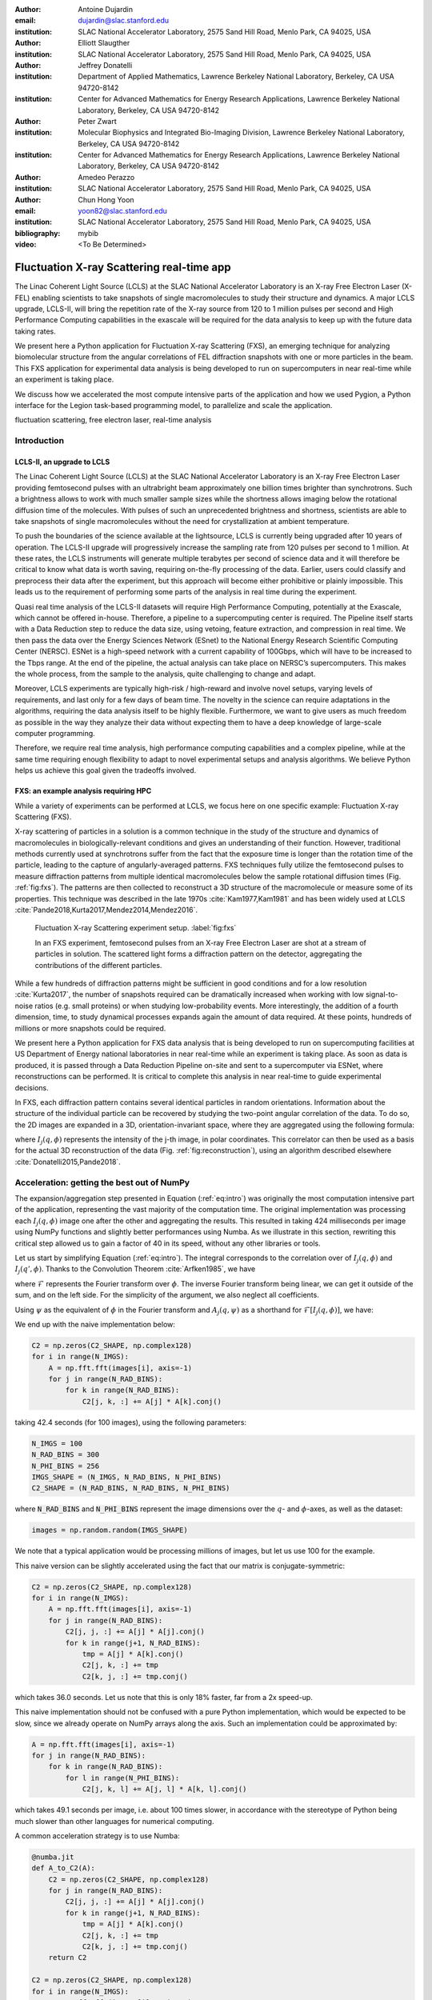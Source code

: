 :author: Antoine Dujardin
:email: dujardin@slac.stanford.edu
:institution: SLAC National Accelerator Laboratory, 2575 Sand Hill Road, Menlo Park, CA 94025, USA

:author: Elliott Slaugther
:institution: SLAC National Accelerator Laboratory, 2575 Sand Hill Road, Menlo Park, CA 94025, USA

:author: Jeffrey Donatelli
:institution: Department of Applied Mathematics, Lawrence Berkeley National Laboratory, Berkeley, CA USA 94720-8142
:institution: Center for Advanced Mathematics for Energy Research Applications, Lawrence Berkeley National Laboratory, Berkeley, CA USA 94720-8142

:author: Peter Zwart
:institution: Molecular Biophysics and Integrated Bio-Imaging Division, Lawrence Berkeley National Laboratory, Berkeley, CA USA 94720-8142
:institution: Center for Advanced Mathematics for Energy Research Applications, Lawrence Berkeley National Laboratory, Berkeley, CA USA 94720-8142

:author: Amedeo Perazzo
:institution: SLAC National Accelerator Laboratory, 2575 Sand Hill Road, Menlo Park, CA 94025, USA

:author: Chun Hong Yoon
:email: yoon82@slac.stanford.edu
:institution: SLAC National Accelerator Laboratory, 2575 Sand Hill Road, Menlo Park, CA 94025, USA

:bibliography: mybib

:video: <To Be Determined>

------------------------------------------
Fluctuation X-ray Scattering real-time app
------------------------------------------

.. class:: abstract

   The Linac Coherent Light Source (LCLS) at the SLAC National Accelerator Laboratory is an X-ray Free Electron Laser (X-FEL) enabling scientists to take snapshots of single macromolecules to study their structure and dynamics. A major LCLS upgrade, LCLS-II, will bring the repetition rate of the X-ray source from 120 to 1 million pulses per second and High Performance Computing capabilities in the exascale will be required for the data analysis to keep up with the future data taking rates.

   We present here a Python application for Fluctuation X-ray Scattering (FXS), an emerging technique for analyzing biomolecular structure from the angular correlations of FEL diffraction snapshots with one or more particles in the beam. This FXS application for experimental data analysis is being developed to run on supercomputers in near real-time while an experiment is taking place.

   We discuss how we accelerated the most compute intensive parts of the application and how we used Pygion, a Python interface for the Legion task-based programming model, to parallelize and scale the application.

.. class:: keywords

   fluctuation scattering, free electron laser, real-time analysis

Introduction
------------

LCLS-II, an upgrade to LCLS
+++++++++++++++++++++++++++

The Linac Coherent Light Source (LCLS) at the SLAC National Accelerator Laboratory is an X-ray Free Electron Laser providing femtosecond pulses with an ultrabright beam approximately one billion times brighter than synchrotrons. Such a brightness allows to work with much smaller sample sizes while the shortness allows imaging below the rotational diffusion time of the molecules. With pulses of such an unprecedented brightness and shortness, scientists are able to take snapshots of single macromolecules without the need for crystallization at ambient temperature.

To push the boundaries of the science available at the lightsource, LCLS is currently being upgraded after 10 years of operation. The LCLS-II upgrade will progressively increase the sampling rate from 120 pulses per second to 1 million. At these rates, the LCLS instruments will generate multiple terabytes per second of science data and it will therefore be critical to know what data is worth saving, requiring on-the-fly processing of the data. Earlier, users could classify and preprocess their data after the experiment, but this approach will become either prohibitive or plainly impossible. This leads us to the requirement of performing some parts of the analysis in real time during the experiment.

Quasi real time analysis of the LCLS-II datasets will require High Performance Computing, potentially at the Exascale, which cannot be offered in-house. Therefore, a pipeline to a supercomputing center is required. The Pipeline itself starts with a Data Reduction step to reduce the data size, using vetoing, feature extraction, and compression in real time. We then pass the data over the Energy Sciences Network (ESnet) to the National Energy Research Scientific Computing Center (NERSC). ESNet is a high-speed network with a current capability of 100Gbps, which will have to be increased to the Tbps range. At the end of the pipeline, the actual analysis can take place on NERSC’s supercomputers. This makes the whole process, from the sample to the analysis, quite challenging to change and adapt.

Moreover, LCLS experiments are typically high-risk / high-reward and involve novel setups, varying levels of requirements, and last only for a few days of beam time. The novelty in the science can require adaptations in the algorithms, requiring the data analysis itself to be highly flexible. Furthermore, we want to give users as much freedom as possible in the way they analyze their data without expecting them to have a deep knowledge of large-scale computer programming.

Therefore, we require real time analysis, high performance computing capabilities and a complex pipeline, while at the same time requiring enough flexibility to adapt to novel experimental setups and analysis algorithms. We believe Python helps us achieve this goal given the tradeoffs involved.

FXS: an example analysis requiring HPC
++++++++++++++++++++++++++++++++++++++

While a variety of experiments can be performed at LCLS, we focus here on one specific example: Fluctuation X-ray Scattering (FXS).

X-ray scattering of particles in a solution is a common technique in the study of the structure and dynamics of macromolecules in biologically-relevant conditions and gives an understanding of their function. However, traditional methods currently used at synchrotrons suffer from the fact that the exposure time is longer than the rotation time of the particle, leading to the capture of angularly-averaged patterns.
FXS techniques fully utilize the femtosecond pulses to measure diffraction patterns from multiple identical macromolecules below the sample rotational diffusion times (Fig. :ref:`fig:fxs`). The patterns are then collected to reconstruct a 3D structure of the macromolecule or measure some of its properties. This technique was described in the late 1970s :cite:`Kam1977,Kam1981` and has been widely used at LCLS :cite:`Pande2018,Kurta2017,Mendez2014,Mendez2016`.

.. figure:: FXS-overview.jpg

   Fluctuation X-ray Scattering experiment setup. :label:`fig:fxs`

   In an FXS experiment, femtosecond pulses from an X-ray Free Electron Laser are shot at a stream of particles in solution.
   The scattered light forms a diffraction pattern on the detector, aggregating the contributions of the different particles.

While a few hundreds of diffraction patterns might be sufficient in good conditions and for a low resolution :cite:`Kurta2017`, the number of snapshots required can be dramatically increased when working with low signal-to-noise ratios (e.g. small proteins) or when studying low-probability events. More interestingly, the addition of a fourth dimension, time, to study dynamical processes expands again the amount of data required. At these points, hundreds of millions or more snapshots could be required.

We present here a Python application for FXS data analysis that is being developed to run on supercomputing facilities at US Department of Energy national laboratories in near real-time while an experiment is taking place. As soon as data is produced, it is passed through a Data Reduction Pipeline on-site and sent to a supercomputer via ESNet, where reconstructions can be performed. It is critical to complete this analysis in near real-time to guide experimental decisions.

In FXS, each diffraction pattern contains several identical particles in random orientations. Information about the structure of the individual particle can be recovered by studying the two-point angular correlation of the data. To do so, the 2D images are expanded in a 3D, orientation-invariant space, where they are aggregated using the following formula:

.. math::
   :label: eq:intro

   C_2(q, q', \Delta\phi) = \frac{1}{2 \pi N} \sum_{j=1}^N \int_0^{2 \pi} I_j(q, \phi) I_j(q', \phi+\Delta\phi) d\phi

where :math:`I_j(q, \phi)` represents the intensity of the j-th image, in polar coordinates. This correlator can then be used as a basis for the actual 3D reconstruction of the data (Fig. :ref:`fig:reconstruction`), using an algorithm described elsewhere :cite:`Donatelli2015,Pande2018`.

Acceleration: getting the best out of NumPy
-------------------------------------------

The expansion/aggregation step presented in Equation (:ref:`eq:intro`) was originally the most computation intensive part of the application, representing the vast majority of the computation time. The original implementation was processing each :math:`I_j(q, \phi)` image one after the other and aggregating the results. This resulted in taking 424 milliseconds per image using NumPy functions and slightly better performances using Numba. As we illustrate in this section, rewriting this critical step allowed us to gain a factor of 40 in its speed, without any other libraries or tools.

Let us start by simplifying Equation (:ref:`eq:intro`). The integral corresponds to the correlation over of :math:`I_j(q, \phi)` and :math:`I_j(q', \phi)`. Thanks to the Convolution Theorem :cite:`Arfken1985`, we have

.. math::
   :label: eq:fourier

   C_2(q, q', \Delta\phi) = \frac{1}{2 \pi N} \sum_{j=1}^N \mathcal{F}^{-1}[\mathcal{F}[I_j(q, \phi)] \overline{\mathcal{F}[I_j(q', \phi)]}],

where :math:`\mathcal{F}` represents the Fourier transform over :math:`\phi`. The inverse Fourier transform being linear, we can get it outside of the sum, and on the left side. For the simplicity of the argument, we also neglect all coefficients.

Using :math:`\psi` as the equivalent of :math:`\phi` in the Fourier transform and :math:`A_j(q, \psi)` as a shorthand for :math:`\mathcal{F}[I_j(q, \phi)]`, we have:

.. math::
   :label: eq:A

   C_2(q, q', \Delta\phi) = \frac{1}{2 \pi N} \sum_{j=1}^N A_j(q, \psi) \overline{A_j(q', \psi)}.

We end up with the naive implementation below:

.. code-block:: python

  C2 = np.zeros(C2_SHAPE, np.complex128)
  for i in range(N_IMGS):
      A = np.fft.fft(images[i], axis=-1)
      for j in range(N_RAD_BINS):
          for k in range(N_RAD_BINS):
              C2[j, k, :] += A[j] * A[k].conj()

taking 42.4 seconds (for 100 images), using the following parameters:

.. code-block:: python

  N_IMGS = 100
  N_RAD_BINS = 300
  N_PHI_BINS = 256
  IMGS_SHAPE = (N_IMGS, N_RAD_BINS, N_PHI_BINS)
  C2_SHAPE = (N_RAD_BINS, N_RAD_BINS, N_PHI_BINS)

where :code:`N_RAD_BINS` and :code:`N_PHI_BINS` represent the image dimensions over the :math:`q`- and :math:`\phi`-axes, as well as the dataset:

.. code-block:: python

  images = np.random.random(IMGS_SHAPE)

We note that a typical application would be processing millions of images, but let us use 100 for the example.

This naive version can be slightly accelerated using the fact that our matrix is conjugate-symmetric:

.. code-block:: python

  C2 = np.zeros(C2_SHAPE, np.complex128)
  for i in range(N_IMGS):
      A = np.fft.fft(images[i], axis=-1)
      for j in range(N_RAD_BINS):
          C2[j, j, :] += A[j] * A[j].conj()
          for k in range(j+1, N_RAD_BINS):
              tmp = A[j] * A[k].conj()
              C2[j, k, :] += tmp
              C2[k, j, :] += tmp.conj()

which takes 36.0 seconds. Let us note that this is only 18% faster, far from a 2x speed-up.

This naive implementation should not be confused with a pure Python implementation, which would be expected to be slow, since we already operate on NumPy arrays along the  axis. Such an implementation could be approximated by:

.. code-block:: python

  A = np.fft.fft(images[i], axis=-1)
  for j in range(N_RAD_BINS):
      for k in range(N_RAD_BINS):
          for l in range(N_PHI_BINS):
              C2[j, k, l] += A[j, l] * A[k, l].conj()

which takes 49.1 seconds per image, i.e. about 100 times slower, in accordance with the stereotype of Python being much slower than other languages for numerical computing.

A common acceleration strategy is to use Numba:

.. code-block:: python

  @numba.jit
  def A_to_C2(A):
      C2 = np.zeros(C2_SHAPE, np.complex128)
      for j in range(N_RAD_BINS):
          C2[j, j, :] += A[j] * A[j].conj()
          for k in range(j+1, N_RAD_BINS):
              tmp = A[j] * A[k].conj()
              C2[j, k, :] += tmp
              C2[k, j, :] += tmp.conj()
      return C2

  C2 = np.zeros(C2_SHAPE, np.complex128)
  for i in range(N_IMGS):
      A = np.fft.fft(images[i], axis=-1)
      C2 += A_to_C2(A)

which takes 38.5 seconds, i.e. 10% faster than the naive implementation.

When considering our problem size of up to millions of images, processing images one at a time makes sense. However, focusing on a small batch as we have been doing in these examples, a strategy can be to have NumPy and/or Numba work on arrays of images, rather than the individual images. We then have the following:

.. code-block:: python

  @numba.jit
  def As_to_C2(As):
      C2 = np.zeros(C2_SHAPE, np.complex128)
      for i in range(N_IMGS):
          A = As[i]
          for j in range(N_RAD_BINS):
              C2[j, j, :] += A[j] * A[j].conj()
              for k in range(j+1, N_RAD_BINS):
                  tmp = A[j] * A[k].conj()
                  C2[j, k, :] += tmp
                  C2[k, j, :] += tmp.conj()
      return C2

  As = np.fft.fft(images, axis=-1)
  C2 = As_to_C2(As)

which takes 11.9 seconds, i.e. 3.56 times faster. We note also here the batching of the Fast Fourier Transform.

However, such an implementation does not sound trivial using NumPy, although one can recognize a nice (generalized) Einstein sum in Equation (:ref:`eq:A`), leading to:

.. code-block:: python

  As = np.fft.fft(images, axis=-1)
  C2 = np.einsum('hik,hjk->ijk', As, As.conj())

This takes 17.9 seconds, which is slower than the version using Numba per batch. However, we can realize that, at this batch level, the last axis is independent from the others… and that the underlying alignment of the arrays matters. Thanks to NumPy’s :code:`asfortranarray` function, however, that is not an issue. We then use the F-ordered dataset.

.. code-block:: python

  images_F = np.asfortranarray(images)

We observe, for the Einstein sum:

.. code-block:: python

  As = np.fft.fft(images_F, axis=-1)
  C2 = np.einsum('hik,hjk->ijk', As, As.conj())

taking 4.05 seconds, i.e. 4.42 times faster than the C-ordered Einstein sum and 10.5 times faster than the naive implementation.

Additionally, it turns out that in our precise case, we can actually express it as a more optimized dot product:

.. code-block:: python

  As = np.fft.fft(images, axis=-1)
  C2 = np.zeros(C2_SHAPE, np.complex128)
  for k in range(N_PHI_BINS):
      C2[..., k] += np.dot(As[..., k].T,
                           As[..., k].conj())

which now brings us down to 1.37 seconds, i.e. 30.9 times faster than the naive version.

For the F-ordered case, we have:

.. code-block:: python

  As = np.fft.fft(images_F, axis=-1)
  C2 = np.zeros(C2_SHAPE, np.complex128, order='F')
  for k in range(N_PHI_BINS):
      C2[..., k] += np.dot(As[..., k].T,
                           As[..., k].conj())

taking 1.06 seconds, i.e. 29% faster than the C-ordered case and 40.0 times faster than the naive implementation.
We could note that, at that speed, the main computation gets close to the time required to perform the Fast Fourier Transform, which is, in our case at least, faster on C-ordered (107 ms) than F-ordered (230 ms) data. Removing the FFT computation would yield an even starker contrast (977 ms vs. 499 ms), but would neglect the cost of the re-alignment.

.. table:: Summary of the major time improvements. :label:`timetable`

   +---------------------+---------------------+---------------------+
   | Implementation      | Time (/100)         | Speedup             |
   +=====================+=====================+=====================+
   | Naive               | 42.4 s              | :math:`1`           |
   +---------------------+---------------------+---------------------+
   | Numba               | 38.5 s              | :math:`10 \%`       |
   +---------------------+---------------------+---------------------+
   | Numba, batched      | 11.9 s              | :math:`3.56 \times` |
   +---------------------+---------------------+---------------------+
   | Einsum, F-order     | 4.05 s              | :math:`10.5 \times` |
   +---------------------+---------------------+---------------------+
   | Dot, F-order        | 1.06 s              | :math:`40.0 \times` |
   +---------------------+---------------------+---------------------+

In conclusion, and as summarized in Table :ref:`timetable`, implementing this algorithm using NumPy or Numba naively gives significant improvement in computational speed compared to pure Python, but there is still a lot of room for improvement. On the other hand, such improvement does not necessarily require using fancier tools. We showed that batching our computation helped in the Numba case. From there, a batched NumPy expression looked interesting. However, it required optimizing the mathematical formulation of the problem to come up with a canonical expression, which could then be handed over to NumPy. Last but not least, the memory layout can have a sizable impact on the computation, while being easy to tweak in NumPy.

Parallelization: effortless scaling with Pygion
-----------------------------------------------

To parallelize and scale the application we use Pygion, a Python interface for the Legion task-based programming system :cite:`Slaughter2019`. In Pygion, the user decorates functions as *tasks*, and annotates task parameters with *privileges* (read, write, reduce), but otherwise need not be concerned with how tasks execute on the underlying machine. Pygion infers the dependencies between tasks based on their privileges and the values of arguments passed to tasks, and ensures that the program executes correctly, even when running on a parallel and distributed supercomputer.

To enable the distributed execution, it is necessary to separate the question of what data is needed in a given task from the allocation of the data in a given memory or memories. This reification of the flow of data between tasks is achieved by declaring *regions*, similar to multi-dimensional Pandas dataframes :cite:`McKinney2010`. Regions contain *fields*, each of which is similar to and exposed as a NumPy array. Regions can be partitioned into subregions, which can be processed by different tasks, allowing the parallelism. Note that regions are allocated only when needed, so it is possible (and idiomatic) to allocate a region which is larger than any single machine’s memory, and then to partition into pieces that will be used by individual tasks.

We scale up to 64 Haswell nodes on NERSC’s Cori supercomputer using Pygion, with 10 to 30 processes per node, to reach a throughput of more than 15,000 images per second, as illustrated in Figure :ref:`fig:scaling`. Compared to an equivalent MPI implementation, Pygion is easier to scale out of the box as it manages load-balancing of tasks across cores, shared memory (between distinct Python processes on a node) and provides high-level parallelization constructs. These constructs make it easy to rapidly explore different partitioning strategies, without writing or rewriting any communication code. This enabled us to quickly find a strategy that scales better than the straightforward but ultimately suboptimal strategy that we initially developed.

.. figure:: scaling_merged.png

   Weak scaling behavior on Cori Haswell with Lustre filesystem (top) and Burst Buffer (bottom). :label:`fig:scaling`

   The app was run on 100,000 images per node, for up to 64 nodes on Cori Haswell. The Lustre filesytem is a high performance system running on HDDs attached to the supercomputer. The Burst Buffer corresponds to SSDs placed within the supercomputer itself used for per-job storage.

As an example, the most computationally intensive part of our problem is the :math:`C_2(q, q', \Delta\phi)` computation discussed in details in the section above, which can trivially be parallelized over the last (angular) axis.
However, the image preprocessing and the Fast Fourier Transform can only be parallelized over the first (image) axis.
Given the size of the data, parallelizing between nodes would involve a lot of data movement. Parallelizing within a node, however, could help. In the MPI case, we use MPI to parallelize between nodes and within a node (MPI+MPI). If we were to introduce this optimization into such a code, one would have to create a 2-level structure such as::

  In each node:
    Define node-level communicator
    In each rank:
      Receive and pre-process some stacks of images
    All-to-all exchange from stacks of images
      to angular sections
    In each rank:
      Process the received angular section

where all the data exchange has to be coded by hand.

In the Pygion case, the ability to partition the data allows us to create tasks that are unaware of the extent of the regions on which they operate. We can therefore partition these regions both over the image axis and the angular one. We end up with:

.. code-block:: python

  @task(privileges=[...])
  def node_level_task(...):
      for i, batch in enumerate(data_batches):
          preprocess(input_=batch,
                     output=A_image_partition[i])
      for i in range(NUMBER_OF_PROCESSES):
          process(input_=A_angular_partition[i],
                  output=C2_angular_partition[i])

where the data exchange is implied by the image-axis partition :code:`A_image_partition` and the angular-axis partition :code:`A_angular_partition` of the same region :code:`A`.

Results
-------

To test our framework, a dataset of 100,000 single-particle diffraction images was simulated from a lidless chaperone (mm-cpn) in its open state, using Protein Data Bank entry 3IYF :cite:`Zhang2010`. These images were processed by the algorithm described above to get the 2-point correlation function, :math:`C_2(q, q', \Delta\phi)`, described in Equation (:ref:`eq:intro`). This correlation function was first filtered and reduced using the methods described in :cite:`Pande2018`, and then the reconstruction algorithm in :cite:`Donatelli2015` was applied to reconstruct the electron density of the chaperone from the reduced correlations, yielding the reconstruction shown in Figure :ref:`fig:reconstruction`.

.. figure:: reconstruction.png

   Reconstruction of a lidless chaperone (mm-cpn) in its open state from simulated diffraction patterns. :label:`fig:reconstruction`

   The 2-point correlation function was computed on the simulated dataset as described in the present document. It was then filtered, reduced, and fed to a reconstruction algorithm described elsewhere :cite:`Pande2018,Donatelli2015` to yield the reconstruction above.

Interestingly, the size of the correlation function only increases with the desired resolution and is independent from the number of images in the dataset. Therefore, the post-processing of the correlation function and the reconstruction algorithm do not scale with the amount of data being processed.

Conclusion
----------

The Linac Coherent Light Source provides scientists with the ability of X-ray diffraction patterns with much higher brightness and much shorter timescales, allowing experiments not possible elsewhere.
With its upgrades LCLS-II in 2021 and LCLS-II-HE (High Energy) in 2025, LCLS experiments will produce up to millions of X-ray pulses per second and generate commensurate amounts of data.
In some cases, such as the FXS technique described in this paper, the processing of the dataset will require High Performance Computing at a scale that can no longer be provided in-house.

We showed that Python gives us and our users the flexibility to adapt the analysis pipeline to new experiments. The main drawback of Python is that implementing new algorithms without relying on specialized libraries can be problematically slow. However, we illustrate with our example that spending some time optimizing the math of the problem (rather than the code) and being aware of the strengths and weaknesses of NumPy and Numba can allow us to achieve drastically better performances, without the need to develop or use external libraries.

Finally, we used Pygion to manage the parallelization of the problem, which allows us to design applications that scale much more naturally than MPI at a given level of coding effort, and in particular has allowed us to explore different parallelization strategies more rapidly, leading ultimately to a more scalable solution than what we otherwise might have been able to find.
